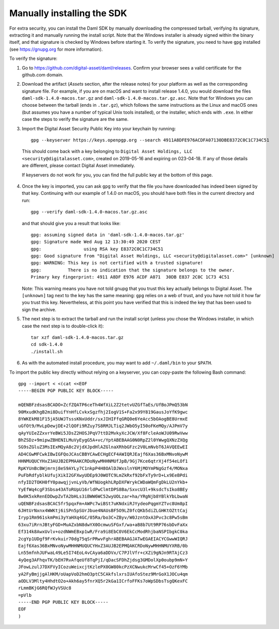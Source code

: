 .. Copyright (c) 2022 Digital Asset (Switzerland) GmbH and/or its affiliates. All rights reserved.
.. SPDX-License-Identifier: Apache-2.0

Manually installing the SDK
***************************

For extra security, you can install the Daml SDK by manually downloading the compressed tarball, verifying its signature, extracting it and manually running the install script. Note that the Windows installer is already signed within the binary itself, and that signature is checked by Windows before starting it. To verify the signature, you need to have ``gpg`` installed (see https://gnupg.org for more information).

To verify the signature:

1. Go to https://github.com/digital-asset/daml/releases. Confirm your browser sees a valid certificate for the github.com domain.
2. Download the artifact (*Assets* section, after the release notes) for your platform as well as the corresponding signature file. For example, if you are on macOS and want to install release 1.4.0, you would download the files ``daml-sdk-1.4.0-macos.tar.gz`` and ``daml-sdk-1.4.0-macos.tar.gz.asc``. Note that for Windows you can choose between the tarball (ends in ``.tar.gz``), which follows the same instructions as the Linux and macOS ones (but assumes you have a number of typical Unix tools installed), or the installer, which ends with ``.exe``. In either case the steps to verify the signature are the same.
3.  Import the Digital Asset Security Public Key into your keychain by running::

     gpg --keyserver https://keys.openpgp.org --search 4911A8DFE976ACDFA07130DBE8372C0C1C734C51

   This should come back with a key belonging to ``Digital Asset Holdings, LLC
   <security@digitalasset.com>``, created on 2019-05-16 and expiring on
   023-04-18. If any of those details are different, please contact Digital Asset immediately.

   If keyservers do not work for you, you can find the full public
   key at the bottom of this page.
4. Once the key is imported, you can ask ``gpg`` to verify that the file you have downloaded has indeed been signed by that key. Continuing with our example of 1.4.0 on macOS, you should have both files in the current directory and run::

     gpg --verify daml-sdk-1.4.0-macos.tar.gz.asc

   and that should give you a result that looks like::

     gpg: assuming signed data in 'daml-sdk-1.4.0-macos.tar.gz'
     gpg: Signature made Wed Aug 12 13:30:49 2020 CEST
     gpg:                using RSA key E8372C0C1C734C51
     gpg: Good signature from "Digital Asset Holdings, LLC <security@digitalasset.com>" [unknown]
     gpg: WARNING: This key is not certified with a trusted signature!
     gpg:          There is no indication that the signature belongs to the owner.
     Primary key fingerprint: 4911 A8DF E976 ACDF A071  30DB E837 2C0C 1C73 4C51

   Note: This warning means you have not told gnupg that you trust this key actually belongs to Digital Asset. The ``[unknown]`` tag next to the key has the same meaning: ``gpg`` relies on a web of trust, and you have not told it how far you trust this key. Nevertheless, at this point you have verified that this is indeed the key that has been used to sign the archive.

5. The next step is to extract the tarball and run the install script (unless you chose the Windows installer, in which case the next step is to double-click it)::

     tar xzf daml-sdk-1.4.0-macos.tar.gz
     cd sdk-1.4.0
     ./install.sh

6. As with the automated install procedure, you may want to add ``~/.daml/bin`` to your ``$PATH``.



To import the public key directly without relying on a keyserver, you can
copy-paste the following Bash command::

    gpg --import < <(cat <<EOF
    -----BEGIN PGP PUBLIC KEY BLOCK-----

    mQENBFzdsasBCADO+ZcfZQATP6ceTh4WfXiL2Z2tetvUZGfTaEs/UfBoJPmQ53bN
    90MxudKhgB2mi8DuifYnHfLCvkxSgzfhj2IogV1S+Fa2x99Y819GausJoYfK9gwc
    8YWKEkM81F15jA5UWJTsssKNxUddr/sxJIHIFfqGRQ0e6YeAcc5bOAogBE8UrmxE
    uGfOt9/MvLpDewjDE+2lQOFi9RZuy7S8RMJLTiq2JWbO5yI50oFKeMQy/AJPmV7y
    qAyYUIeZZxvrYeBWi5JDsZ2HOSJPqV7ttD2MvkyXcJCW/Xf8FcleAoWJU09RwVww
    BhZSDz+9mipwZBHENILMuVyEygG5A+vc/YptABEBAAG0N0RpZ2l0YWwgQXNzZXQg
    SG9sZGluZ3MsIExMQyA8c2VjdXJpdHlAZGlnaXRhbGFzc2V0LmNvbT6JAVQEEwEI
    AD4CGwMFCwkIBwIGFQoJCAsCBBYCAwECHgECF4AWIQRJEajf6Xas36BxMNvoNywM
    HHNMUQUCYHxZ3AUJB2EPMAAKCRDoNywMHHNMUfJpB/9Gj7Kce6qtrXj4f54eLOf1
    RpKYUnBcBWjmrnj8eS9AYLy7C1nkpP4H8OAlDJWxslnY6MjMOYmPNgGzf4/MONxa
    PuFbRdfyblkUfujXikI2GFXwyUDEp9J0WOTC9LmZkRxf92bFxTy9rD+Lx9EeBPdi
    nfyID2TOKH0fY0pawqjjvnLyVb/WfNUogkhLRpDXFWrykCWDaWQmFgDkLU2nYkb+
    YyEfWq4cgF3Sbsa43AToRUpU16rldPwClmtDPS8Ba/SxvcU3l+9ksdcTsIko8BEy
    Bw0K5xkRenEDDwpZvTA2bHLs3iBWW6WC52wyUOLzar+ha/YRgNjb8YBlkYbLbwaN
    uQENBFzdsasBCAC5fr5pqxFm+AWPc7wiBSt7uKNdxiRJYydeoPqgmYZTvc8Um8pI
    6JHtUrNxnx4WWKtj6iSPn5pSUrJbue4NAUsBF5O9LZ0fcQKb5diZLGHKtOZttCaj
    Iryp1Rm961skmPmi3yYaHXq4GC/05Ra/bo3C+ZByv/W0JzntOxA3Pvc3c8Pw5sBm
    63xu7iRrnJBtyFGD+MuAZxbN8dwYX0OcmwuSFGxf/wa+aB8b7Ut9RP76sbDvFaXx
    Ef314k8AwxUvlv+ozdNWmEBxp1wR/Fra9i8EbC0V6EkCcModRhjbaNSPIbgkC0ka
    2cgYp1UDgf9FrKvkuir70dg75qSrPRwvFghrABEBAAGJATwEGAEIACYCGwwWIQRJ
    Eajf6Xas36BxMNvoNywMHHNMUQUCYHxZ3AUJB2EPMQAKCRDoNywMHHNMUYXRB/0b
    Ln55mfnhJUFwaL49Le5I74EoL4vCAya6aDDVx/C7PJlVfr+cXZi9gNJn9RTAjCz3
    4yQeg3AFhqvTK/bEH7RvAfqeUf8TqPjI/qDacSFDhZjdsg3GMDolXp0oubp9mN+Y
    JFowLzulJ7DXFVyICozuWeixcjtKzlePX0GW80kcPzXCNwukcMrwCf45+OzF6YMb
    yA2FyBmjjgAlHKM/oUapVoD2hmO3ptC5CAkfslxrsIUAfoStez9MrGoX1JOCu4qm
    aODLV3Mlty4HhdtO2o+Akh6ay5fnrXQ5r2kGa1ICrfoFFKs7oWpSDbsTsgQKexFC
    rLmmBKjG6RQfWJyVSUc8
    =pVlb
    -----END PGP PUBLIC KEY BLOCK-----
    EOF
    )
